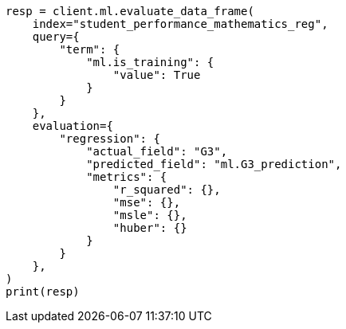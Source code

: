 // This file is autogenerated, DO NOT EDIT
// ml/df-analytics/apis/evaluate-dfanalytics.asciidoc:360

[source, python]
----
resp = client.ml.evaluate_data_frame(
    index="student_performance_mathematics_reg",
    query={
        "term": {
            "ml.is_training": {
                "value": True
            }
        }
    },
    evaluation={
        "regression": {
            "actual_field": "G3",
            "predicted_field": "ml.G3_prediction",
            "metrics": {
                "r_squared": {},
                "mse": {},
                "msle": {},
                "huber": {}
            }
        }
    },
)
print(resp)
----
